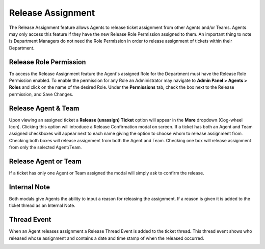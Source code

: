 Release Assignment
==================

The Release Assignment feature allows Agents to release ticket assignment from other Agents and/or Teams. Agents may only access this feature if they have the new Release Role Permission assigned to them. An important thing to note is Department Managers do not need the Role Permission in order to release assignment of tickets within their Department.

.. raw:: html

    <div style="position: relative; padding-bottom: 2%; height: 0; overflow: hidden; max-width: 100%; height: auto;">
        <iframe width="560" height="315" src="https://www.youtube.com/embed/5Yxfe85KZGk?start=260&end=341" frameborder="0" allow="accelerometer; autoplay; encrypted-media; gyroscope; picture-in-picture" allowfullscreen></iframe>
    </div>

Release Role Permission
-----------------------

To access the Release Assignment feature the Agent's assigned Role for the Department must have the Release Role Permission enabled. To enable the permission for any Role an Administrator may navigate to **Admin Panel > Agents > Roles** and click on the name of the desired Role. Under the **Permissions** tab, check the box next to the Release permission, and Save Changes.

.. image:: ../_static/images/release_role_permission.png
  :alt: Release Role Permission

Release Agent & Team
--------------------

Upon viewing an assigned ticket a **Release (unassign) Ticket** option will appear in the **More** dropdown (Cog-wheel Icon). Clicking this option will introduce a Release Confirmation modal on screen. If a ticket has both an Agent and Team assigned checkboxes will appear next to each name giving the option to choose whom to release assignment from. Checking both boxes will release assignment from both the Agent and Team. Checking one box will release assignment from only the selected Agent/Team.

.. image:: ../_static/images/release_agent_and_team.png
  :alt: Release Agent & Team

Release Agent or Team
---------------------

If a ticket has only one Agent or Team assigned the modal will simply ask to confirm the release.

.. image:: ../_static/images/release_agent_or_team.png
  :alt: Release Agent or Team

Internal Note
-------------

Both modals give Agents the ability to input a reason for releasing the assignment. If a reason is given it is added to the ticket thread as an Internal Note.

.. image:: ../_static/images/release_internal_note.png
  :alt: Release Internal Note

Thread Event
------------

When an Agent releases assignment a Release Thread Event is added to the ticket thread. This thread event shows who released whose assignment and contains a date and time stamp of when the released occurred.

.. image:: ../_static/images/release_thread_event.png
  :alt: Release Thread Event
